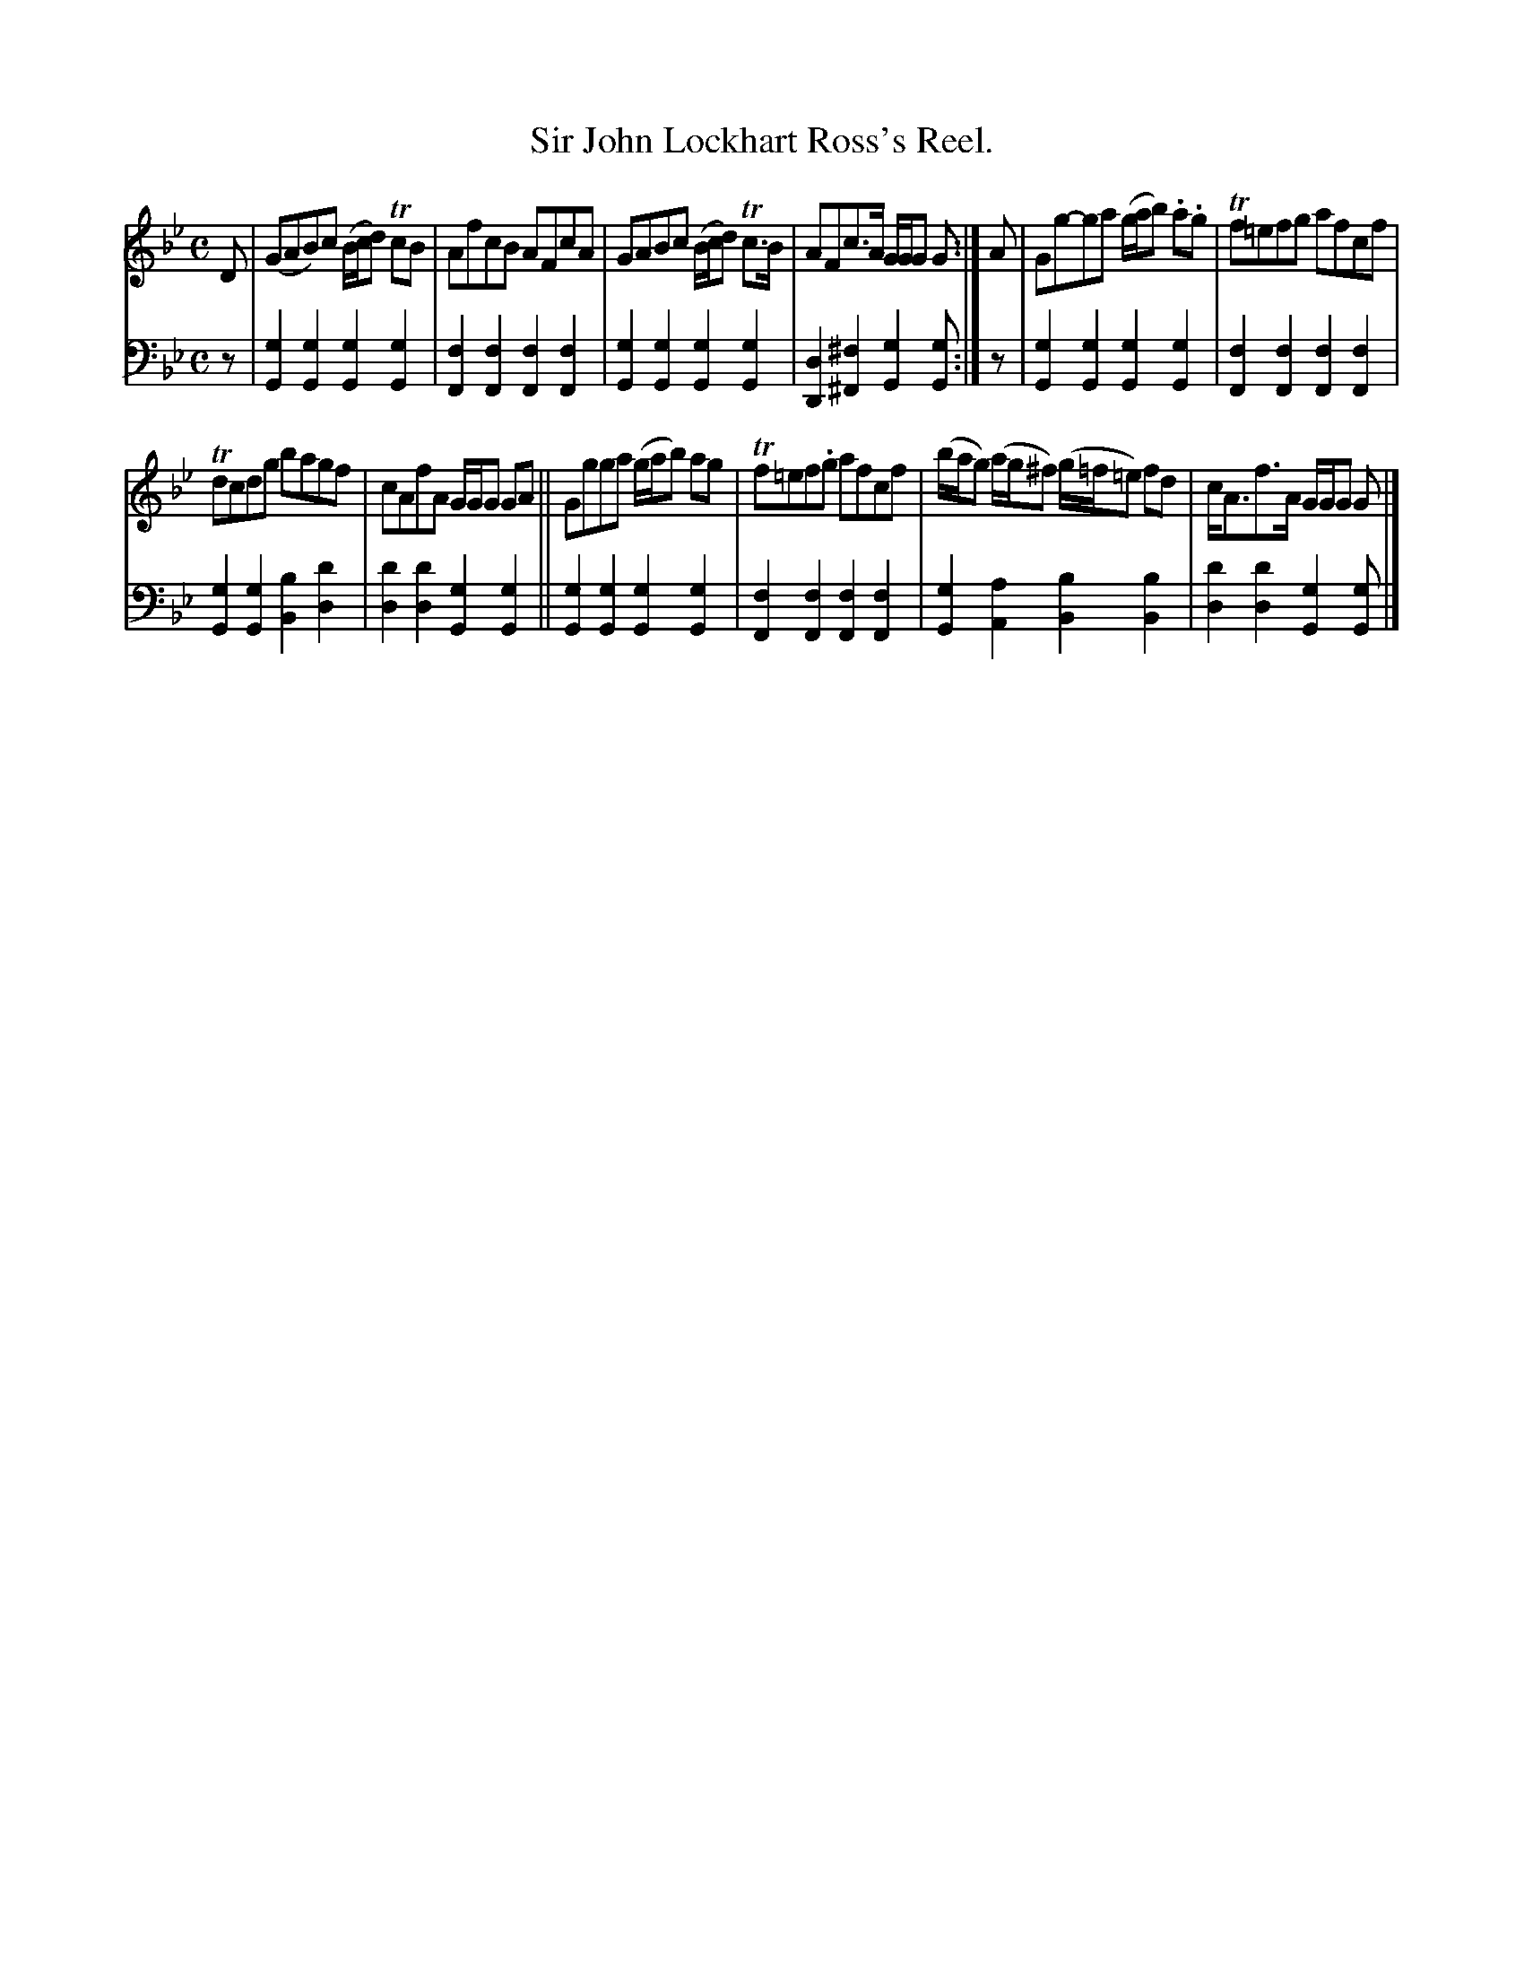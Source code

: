 X: 2141
T: Sir John Lockhart Ross's Reel.
%R: reel
B: Niel Gow & Sons "Complete Repository" v.2 p.14 #1
Z: 2021 John Chambers <jc:trillian.mit.edu>
M: C
L: 1/8
K: Gm
% - - - - - - - - - -
V: 1 staves=2
D |\
(GAB)c (B/c/d) TcB | AfcB AFcA |\
GABc (B/c/d) Tc>B | AFc>A G/G/G G :|\
A |\
Gg-ga (g/a/b) .a.g | Tf=efg afcf |
Tdcdg bagf | cAfA G/G/G GA ||\
Ggga (g/a/b) ag | Tf=ef.g afcf |\
(b/a/g) (a/g/^f) (g/=f/=e) fd | c<Af>A G/G/G G |]
% - - - - - - - - - -
% Voice 2 preserves the staff layout in the book.
V: 2 clef=bass middle=d
z |\
[g2G2][g2G2] [g2G2][g2G2] | [f2F2][f2F2] [f2F2][f2F2] |\
[g2G2][g2G2] [g2G2][g2G2] | [d2D2][^f2^F2] [g2G2][gG] :|\
z |\
[g2G2][g2G2] [g2G2][g2G2] | [f2F2][f2F2] [f2F2][f2F2] |
[g2G2][g2G2] [b2B2][d'2d2] | [d'2d2][d'2d2] [g2G2][g2G2] ||\
[g2G2][g2G2] [g2G2][g2G2] | [f2F2][f2F2] [f2F2][f2F2] |\
[g2G2][a2A2] [b2B2][b2B2] | [d'2d2][d'2d2] [g2G2][gG] |]
